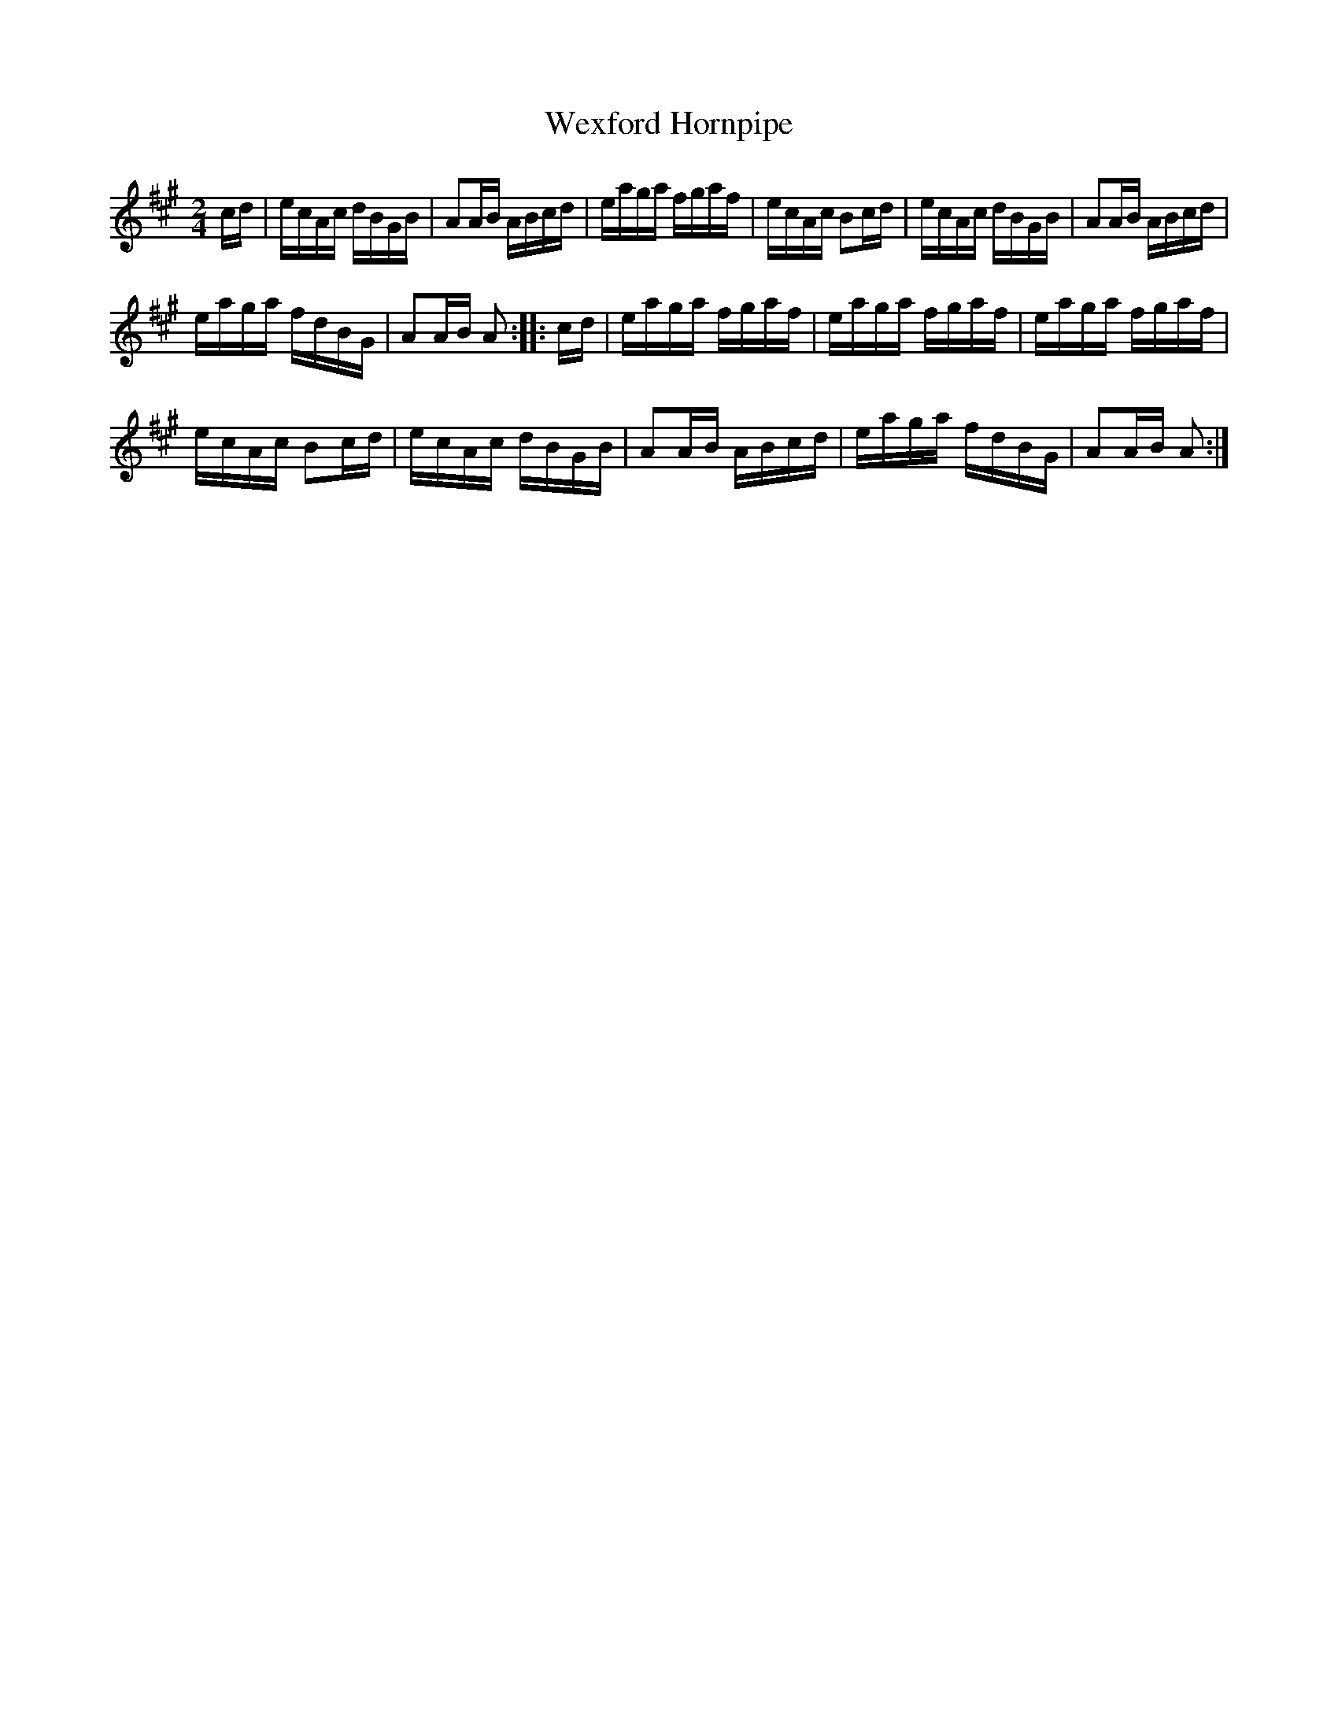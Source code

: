 X:1
T:Wexford Hornpipe
L:1/16
M:2/4
I:linebreak $
K:A
V:1 treble 
V:1
 cd | ecAc dBGB | A2AB ABcd | eaga fgaf | ecAc B2cd | ecAc dBGB | A2AB ABcd |$ eaga fdBG | %8
 A2AB A2 :: cd | eaga fgaf | eaga fgaf | eaga fgaf |$ ecAc B2cd | ecAc dBGB | A2AB ABcd | %16
 eaga fdBG | A2AB A2 :| %18
